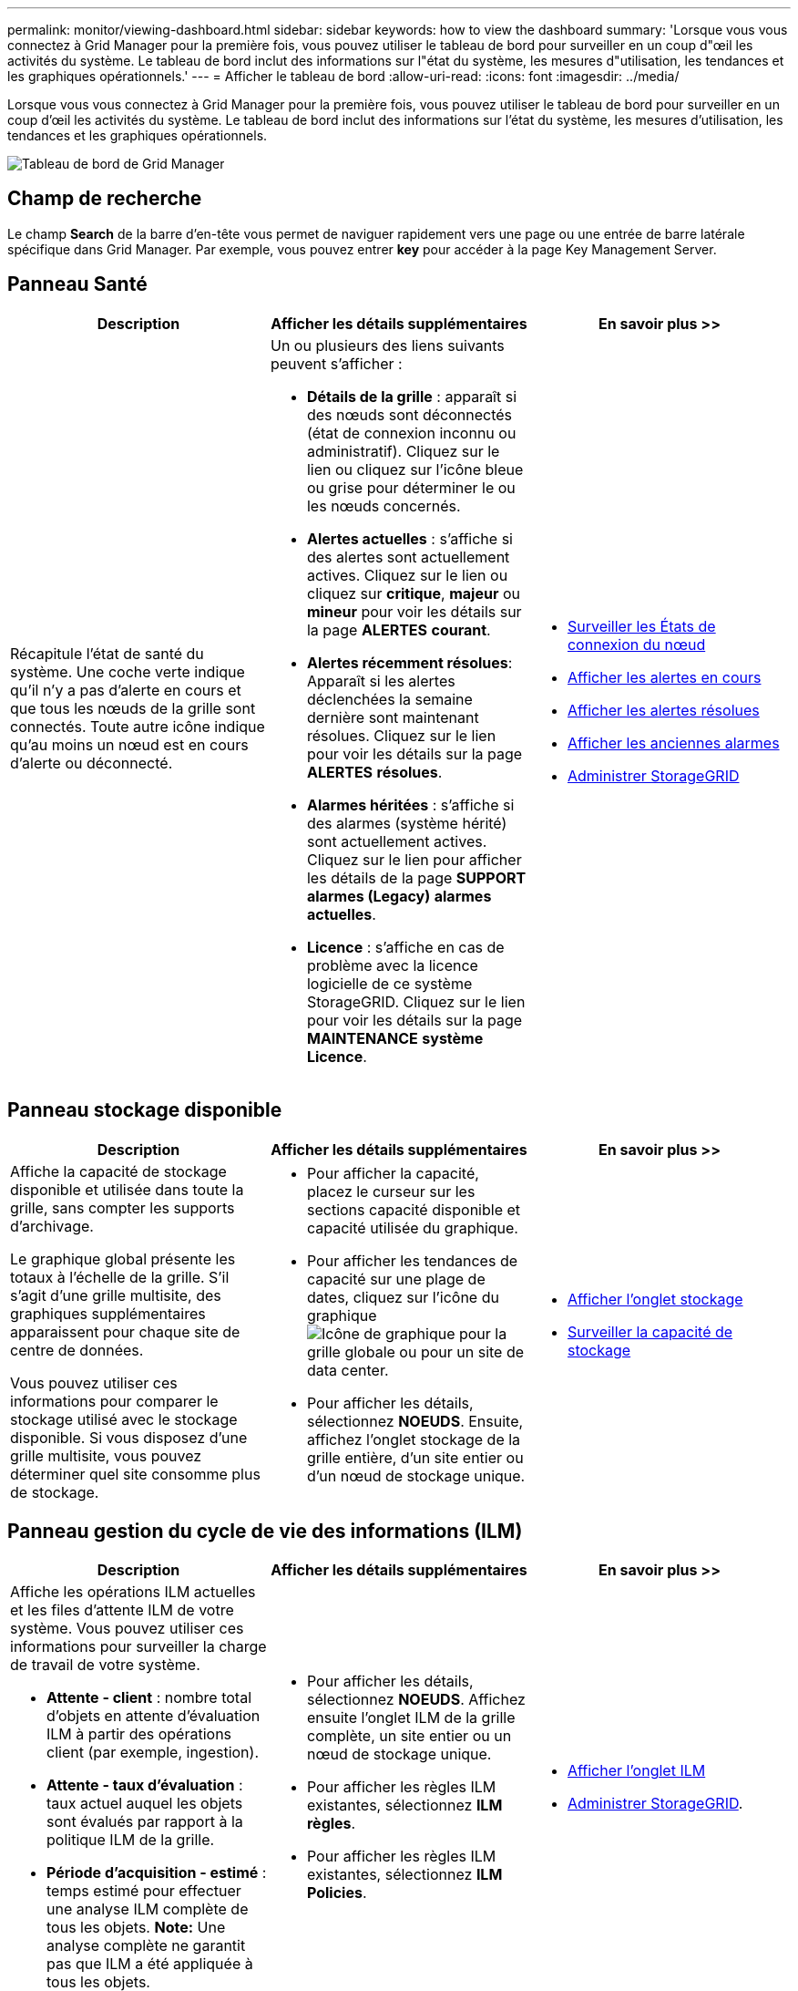 ---
permalink: monitor/viewing-dashboard.html 
sidebar: sidebar 
keywords: how to view the dashboard 
summary: 'Lorsque vous vous connectez à Grid Manager pour la première fois, vous pouvez utiliser le tableau de bord pour surveiller en un coup d"œil les activités du système. Le tableau de bord inclut des informations sur l"état du système, les mesures d"utilisation, les tendances et les graphiques opérationnels.' 
---
= Afficher le tableau de bord
:allow-uri-read: 
:icons: font
:imagesdir: ../media/


[role="lead"]
Lorsque vous vous connectez à Grid Manager pour la première fois, vous pouvez utiliser le tableau de bord pour surveiller en un coup d'œil les activités du système. Le tableau de bord inclut des informations sur l'état du système, les mesures d'utilisation, les tendances et les graphiques opérationnels.

image::../media/grid_manager_dashboard.png[Tableau de bord de Grid Manager]



== Champ de recherche

Le champ *Search* de la barre d'en-tête vous permet de naviguer rapidement vers une page ou une entrée de barre latérale spécifique dans Grid Manager. Par exemple, vous pouvez entrer *key* pour accéder à la page Key Management Server.



== Panneau Santé

|===
| Description | Afficher les détails supplémentaires | En savoir plus >> 


 a| 
Récapitule l'état de santé du système. Une coche verte indique qu'il n'y a pas d'alerte en cours et que tous les nœuds de la grille sont connectés. Toute autre icône indique qu'au moins un nœud est en cours d'alerte ou déconnecté.
 a| 
Un ou plusieurs des liens suivants peuvent s'afficher :

* *Détails de la grille* : apparaît si des nœuds sont déconnectés (état de connexion inconnu ou administratif). Cliquez sur le lien ou cliquez sur l'icône bleue ou grise pour déterminer le ou les nœuds concernés.
* *Alertes actuelles* : s'affiche si des alertes sont actuellement actives. Cliquez sur le lien ou cliquez sur *critique*, *majeur* ou *mineur* pour voir les détails sur la page *ALERTES* *courant*.
* *Alertes récemment résolues*: Apparaît si les alertes déclenchées la semaine dernière sont maintenant résolues. Cliquez sur le lien pour voir les détails sur la page *ALERTES* *résolues*.
* *Alarmes héritées* : s'affiche si des alarmes (système hérité) sont actuellement actives. Cliquez sur le lien pour afficher les détails de la page *SUPPORT* *alarmes (Legacy)* *alarmes actuelles*.
* *Licence* : s'affiche en cas de problème avec la licence logicielle de ce système StorageGRID. Cliquez sur le lien pour voir les détails sur la page *MAINTENANCE* *système* *Licence*.

 a| 
* xref:monitoring-node-connection-states.adoc[Surveiller les États de connexion du nœud]
* xref:viewing-current-alerts.adoc[Afficher les alertes en cours]
* xref:viewing-resolved-alerts.adoc[Afficher les alertes résolues]
* xref:viewing-legacy-alarms.adoc[Afficher les anciennes alarmes]
* xref:../admin/index.adoc[Administrer StorageGRID]


|===


== Panneau stockage disponible

|===
| Description | Afficher les détails supplémentaires | En savoir plus >> 


 a| 
Affiche la capacité de stockage disponible et utilisée dans toute la grille, sans compter les supports d'archivage.

Le graphique global présente les totaux à l'échelle de la grille. S'il s'agit d'une grille multisite, des graphiques supplémentaires apparaissent pour chaque site de centre de données.

Vous pouvez utiliser ces informations pour comparer le stockage utilisé avec le stockage disponible. Si vous disposez d'une grille multisite, vous pouvez déterminer quel site consomme plus de stockage.
 a| 
* Pour afficher la capacité, placez le curseur sur les sections capacité disponible et capacité utilisée du graphique.
* Pour afficher les tendances de capacité sur une plage de dates, cliquez sur l'icône du graphique image:../media/icon_chart_new_for_11_5.png["Icône de graphique"] pour la grille globale ou pour un site de data center.
* Pour afficher les détails, sélectionnez *NOEUDS*. Ensuite, affichez l'onglet stockage de la grille entière, d'un site entier ou d'un nœud de stockage unique.

 a| 
* xref:viewing-storage-tab.adoc[Afficher l'onglet stockage]
* xref:monitoring-storage-capacity.adoc[Surveiller la capacité de stockage]


|===


== Panneau gestion du cycle de vie des informations (ILM)

|===
| Description | Afficher les détails supplémentaires | En savoir plus >> 


 a| 
Affiche les opérations ILM actuelles et les files d'attente ILM de votre système. Vous pouvez utiliser ces informations pour surveiller la charge de travail de votre système.

* *Attente - client* : nombre total d'objets en attente d'évaluation ILM à partir des opérations client (par exemple, ingestion).
* *Attente - taux d'évaluation* : taux actuel auquel les objets sont évalués par rapport à la politique ILM de la grille.
* *Période d'acquisition - estimé* : temps estimé pour effectuer une analyse ILM complète de tous les objets. *Note:* Une analyse complète ne garantit pas que ILM a été appliquée à tous les objets.

 a| 
* Pour afficher les détails, sélectionnez *NOEUDS*. Affichez ensuite l'onglet ILM de la grille complète, un site entier ou un nœud de stockage unique.
* Pour afficher les règles ILM existantes, sélectionnez *ILM* *règles*.
* Pour afficher les règles ILM existantes, sélectionnez *ILM* *Policies*.

 a| 
* xref:viewing-ilm-tab.adoc[Afficher l'onglet ILM]
* xref:../admin/index.adoc[Administrer StorageGRID].


|===


== Panneau Protocol Operations

|===
| Description | Afficher les détails supplémentaires | En savoir plus >> 


 a| 
Affiche le nombre d'opérations spécifiques au protocole (S3 et Swift) effectuées par votre système.

Vous pouvez utiliser ces informations pour surveiller les charges de travail et l'efficacité de votre système. La moyenne des débits de protocole est calculée au cours des deux dernières minutes.
 a| 
* Pour afficher les détails, sélectionnez *NOEUDS*. Ensuite, affichez l'onglet objets de la grille entière, d'un site entier ou d'un nœud de stockage unique.
* Pour afficher les tendances sur une plage de dates, cliquez sur l'icône graphique image:../media/icon_chart_new_for_11_5.png["Icône de graphique"] À droite du débit du protocole S3 ou Swift.

 a| 
* xref:viewing-objects-tab.adoc[Afficher l'onglet objets]
* xref:../s3/index.adoc[Utilisation de S3]
* xref:../swift/index.adoc[Utiliser Swift]


|===